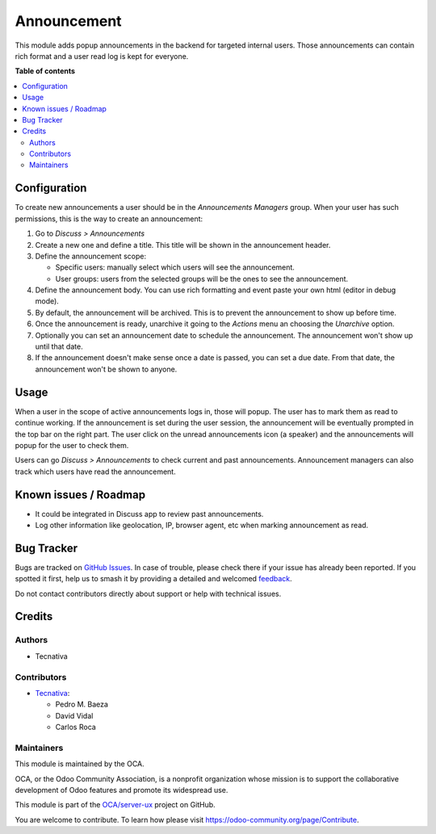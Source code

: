 ============
Announcement
============

.. 
   !!!!!!!!!!!!!!!!!!!!!!!!!!!!!!!!!!!!!!!!!!!!!!!!!!!!
   !! This file is generated by oca-gen-addon-readme !!
   !! changes will be overwritten.                   !!
   !!!!!!!!!!!!!!!!!!!!!!!!!!!!!!!!!!!!!!!!!!!!!!!!!!!!
   !! source digest: sha256:287a6bc8c40c5cad7e67aef122b54cb3014c67eba93195bb25a821fcb9f5fab3
   !!!!!!!!!!!!!!!!!!!!!!!!!!!!!!!!!!!!!!!!!!!!!!!!!!!!

.. |badge1| image:: https://img.shields.io/badge/maturity-Beta-yellow.png
    :target: https://odoo-community.org/page/development-status
    :alt: Beta
.. |badge2| image:: https://img.shields.io/badge/licence-AGPL--3-blue.png
    :target: http://www.gnu.org/licenses/agpl-3.0-standalone.html
    :alt: License: AGPL-3
.. |badge3| image:: https://img.shields.io/badge/github-OCA%2Fserver--ux-lightgray.png?logo=github
    :target: https://github.com/OCA/server-ux/tree/16.0/announcement
    :alt: OCA/server-ux
.. |badge4| image:: https://img.shields.io/badge/weblate-Translate%20me-F47D42.png
    :target: https://translation.odoo-community.org/projects/server-ux-16-0/server-ux-16-0-announcement
    :alt: Translate me on Weblate
.. |badge5| image:: https://img.shields.io/badge/runboat-Try%20me-875A7B.png
    :target: https://runboat.odoo-community.org/builds?repo=OCA/server-ux&target_branch=16.0
    :alt: Try me on Runboat

|badge1| |badge2| |badge3| |badge4| |badge5|

This module adds popup announcements in the backend for targeted internal users. Those
announcements can contain rich format and a user read log is kept for everyone.

**Table of contents**

.. contents::
   :local:

Configuration
=============

To create new announcements a user should be in the *Announcements Managers* group.
When your user has such permissions, this is the way to create an announcement:

#. Go to *Discuss > Announcements*
#. Create a new one and define a title. This title will be shown in the announcement
   header.
#. Define the announcement scope:

   - Specific users: manually select which users will see the announcement.
   - User groups: users from the selected groups will be the ones to see the
     announcement.
#. Define the announcement body. You can use rich formatting and event paste your
   own html (editor in debug mode).
#. By default, the announcement will be archived. This is to prevent the announcement
   to show up before time.
#. Once the announcement is ready, unarchive it going to the *Actions* menu an choosing
   the *Unarchive* option.
#. Optionally you can set an announcement date to schedule the announcement. The
   announcement won't show up until that date.
#. If the announcement doesn't make sense once a date is passed, you can set a due date.
   From that date, the announcement won't be shown to anyone.

Usage
=====

When a user in the scope of active announcements logs in, those will popup. The user
has to mark them as read to continue working. If the announcement is set during the
user session, the announcement will be eventually prompted in the top bar on the right
part. The user click on the unread announcements icon (a speaker) and the announcements
will popup for the user to check them.

Users can go *Discuss > Announcements*  to check current and past announcements.
Announcement managers can also track which users have read the announcement.

Known issues / Roadmap
======================

* It could be integrated in Discuss app to review past announcements.
* Log other information like geolocation, IP, browser agent, etc when marking
  announcement as read.

Bug Tracker
===========

Bugs are tracked on `GitHub Issues <https://github.com/OCA/server-ux/issues>`_.
In case of trouble, please check there if your issue has already been reported.
If you spotted it first, help us to smash it by providing a detailed and welcomed
`feedback <https://github.com/OCA/server-ux/issues/new?body=module:%20announcement%0Aversion:%2016.0%0A%0A**Steps%20to%20reproduce**%0A-%20...%0A%0A**Current%20behavior**%0A%0A**Expected%20behavior**>`_.

Do not contact contributors directly about support or help with technical issues.

Credits
=======

Authors
~~~~~~~

* Tecnativa

Contributors
~~~~~~~~~~~~

* `Tecnativa <https://www.tecnativa.com>`__:

  * Pedro M. Baeza
  * David Vidal
  * Carlos Roca

Maintainers
~~~~~~~~~~~

This module is maintained by the OCA.

.. image:: https://odoo-community.org/logo.png
   :alt: Odoo Community Association
   :target: https://odoo-community.org

OCA, or the Odoo Community Association, is a nonprofit organization whose
mission is to support the collaborative development of Odoo features and
promote its widespread use.

This module is part of the `OCA/server-ux <https://github.com/OCA/server-ux/tree/16.0/announcement>`_ project on GitHub.

You are welcome to contribute. To learn how please visit https://odoo-community.org/page/Contribute.
